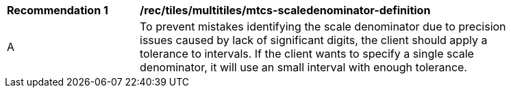 [[rec_tiles_multiltiles_mtcs-scaledenominator-definition]]
[width="90%",cols="2,6a"]
|===
^|*Recommendation {counter:rec-id}* |*/rec/tiles/multitiles/mtcs-scaledenominator-definition*
^|A |To prevent mistakes identifying the scale denominator due to precision issues caused by lack of significant digits, the client should apply a tolerance to intervals. If the client wants to specify a single scale denominator, it will use an small interval with enough tolerance.
|===
